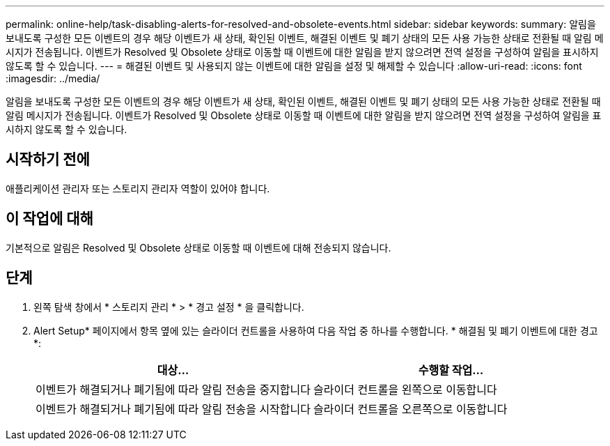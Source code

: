 ---
permalink: online-help/task-disabling-alerts-for-resolved-and-obsolete-events.html 
sidebar: sidebar 
keywords:  
summary: 알림을 보내도록 구성한 모든 이벤트의 경우 해당 이벤트가 새 상태, 확인된 이벤트, 해결된 이벤트 및 폐기 상태의 모든 사용 가능한 상태로 전환될 때 알림 메시지가 전송됩니다. 이벤트가 Resolved 및 Obsolete 상태로 이동할 때 이벤트에 대한 알림을 받지 않으려면 전역 설정을 구성하여 알림을 표시하지 않도록 할 수 있습니다. 
---
= 해결된 이벤트 및 사용되지 않는 이벤트에 대한 알림을 설정 및 해제할 수 있습니다
:allow-uri-read: 
:icons: font
:imagesdir: ../media/


[role="lead"]
알림을 보내도록 구성한 모든 이벤트의 경우 해당 이벤트가 새 상태, 확인된 이벤트, 해결된 이벤트 및 폐기 상태의 모든 사용 가능한 상태로 전환될 때 알림 메시지가 전송됩니다. 이벤트가 Resolved 및 Obsolete 상태로 이동할 때 이벤트에 대한 알림을 받지 않으려면 전역 설정을 구성하여 알림을 표시하지 않도록 할 수 있습니다.



== 시작하기 전에

애플리케이션 관리자 또는 스토리지 관리자 역할이 있어야 합니다.



== 이 작업에 대해

기본적으로 알림은 Resolved 및 Obsolete 상태로 이동할 때 이벤트에 대해 전송되지 않습니다.



== 단계

. 왼쪽 탐색 창에서 * 스토리지 관리 * > * 경고 설정 * 을 클릭합니다.
. Alert Setup* 페이지에서 항목 옆에 있는 슬라이더 컨트롤을 사용하여 다음 작업 중 하나를 수행합니다. * 해결됨 및 폐기 이벤트에 대한 경고 *:
+
|===
| 대상... | 수행할 작업... 


 a| 
이벤트가 해결되거나 폐기됨에 따라 알림 전송을 중지합니다
 a| 
슬라이더 컨트롤을 왼쪽으로 이동합니다



 a| 
이벤트가 해결되거나 폐기됨에 따라 알림 전송을 시작합니다
 a| 
슬라이더 컨트롤을 오른쪽으로 이동합니다

|===

